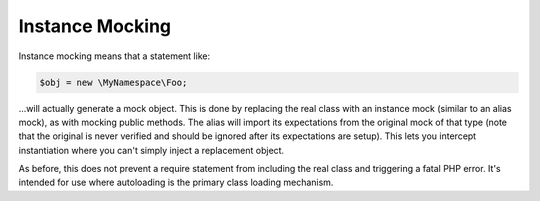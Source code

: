 .. index::
    single: Mocking; Instance

Instance Mocking
================

Instance mocking means that a statement like:

.. code-block:: php

    $obj = new \MyNamespace\Foo;

...will actually generate a mock object. This is done by replacing the real
class with an instance mock (similar to an alias mock), as with mocking public
methods. The alias will import its expectations from the original mock of
that type (note that the original is never verified and should be ignored
after its expectations are setup). This lets you intercept instantiation where
you can't simply inject a replacement object.

As before, this does not prevent a require statement from including the real
class and triggering a fatal PHP error. It's intended for use where
autoloading is the primary class loading mechanism.
